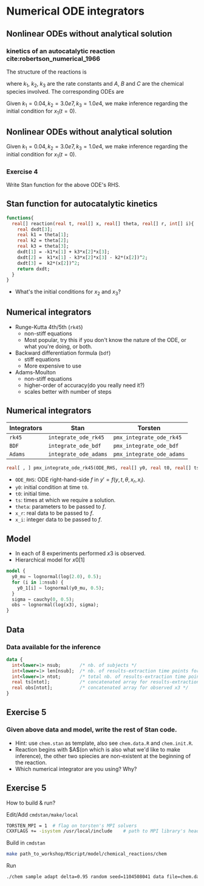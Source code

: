#+startup: beamer

* Numerical ODE integrators @@latex:| \footnotesize{Yi Zhang}@@
<<chap:num_ode>>
** Nonlinear ODEs without analytical solution
*** kinetics of an autocatalytic reaction cite:robertson_numerical_1966
The structure of the reactions is 
\begin{equation*}
A \xrightarrow{k_1} B,\quad
B+B \xrightarrow{k_2} C + B,\quad
B+C \xrightarrow{k_3} C + A,
\end{equation*}
where $k_1$, $k_2$, $k_3$ are the rate
constants and $A$, $B$ and $C$ are the chemical species
involved. The corresponding ODEs are
\begin{align*}
x_1' &= -k_1x_1 + k_3x_2x_3\\
x_2' &=  k_1x_1 - k_2x_2^2 - k_3x_2x_3\\
x_3' &=  k_2x_2^2
\end{align*}
Given $k_1=0.04, k_2=3.0e7, k_3=1.0e4$, we make inference
regarding the initial condition for $x_1(t=0)$.
** Nonlinear ODEs without analytical solution
\begin{align*}
x_1' &= -k_1x_1 + k_3x_2x_3\\
x_2' &=  k_1x_1 - k_2x_2^2 - k_3x_2x_3\\
x_3' &=  k_2x_2^2
\end{align*}
Given $k_1=0.04, k_2=3.0e7, k_3=1.0e4$, we make inference
regarding the initial condition for $x_1(t=0)$.
*** Exercise 4
Write Stan function for the above ODE's RHS.

** Stan function for autocatalytic kinetics
\begin{align*}
x_1' &= -k_1x_1 + k_3x_2x_3\\
x_2' &=  k_1x_1 - k_2x_2^2 - k_3x_2x_3\\
x_3' &=  k_2x_2^2
\end{align*}

#+begin_src stan
  functions{
    real[] reaction(real t, real[] x, real[] theta, real[] r, int[] i){
      real dxdt[3];
      real k1 = theta[1];
      real k2 = theta[2];
      real k3 = theta[3];
      dxdt[1] = -k1*x[1] + k3*x[2]*x[3];
      dxdt[2] =  k1*x[1] - k3*x[2]*x[3] - k2*(x[2])^2;
      dxdt[3] =  k2*(x[2])^2;
      return dxdt;
    }
  }
#+end_src   
- What's the initial conditions for $x_2$ and $x_3$?

** Numerical integrators
    - Runge-Kutta 4th/5th (=rk45=)
      + non-stiff equations
      + Most popular, try this if you don't know the nature of the ODE, or what you're doing, or both.
    - Backward differentiation formula (=bdf=)
      + stiff equations
      + More expensive to use
    - Adams-Moulton
      + non-stiff equations
      + higher-order of accuracy(do you really need it?)
      + scales better with number of steps

** Numerical integrators

| Integrators | Stan                  | Torsten                   |
|-------------+-----------------------+---------------------------|
| =rk45=      | =integrate_ode_rk45=  | =pmx_integrate_ode_rk45=  |
| =BDF=       | =integrate_ode_bdf=   | =pmx_integrate_ode_bdf=   |
| =Adams=     | =integrate_ode_adams= | =pmx_integrate_ode_adams= |

#+begin_src stan
  real[ , ] pmx_integrate_ode_rk45(ODE_RHS, real[] y0, real t0, real[] ts, real[] theta, real[] x_r, int[] x_i, real rtol = 1.e-6, real atol = 1.e-6, int max_step = 1e6);
#+end_src
- =ODE_RHS=: ODE right-hand-side $f$ in $y' = f(y, t, \theta, x_r, x_i)$.
- =y0=: initial condition at time =t0=.
- =t0=: initial time.
- =ts=: times at which we require a solution.
- =theta=: parameters to be passed to $f$.
- =x_r=: real data to be passed to $f$.
- =x_i=: integer data to be passed to $f$.


** Model
- In each of 8 experiments performed $x3$ is observed.
- Hierarchical model for $x0[1]$
#+BEGIN_SRC stan
  model {
    y0_mu ~ lognormal(log(2.0), 0.5);
    for (i in 1:nsub) {
      y0_1[i] ~ lognormal(y0_mu, 0.5);    
    }
    sigma ~ cauchy(0, 0.5); 
    obs ~ lognormal(log(x3), sigma);
  }
#+END_SRC

** Data
*** Data available for the inference
#+BEGIN_SRC stan
  data {
    int<lower=1> nsub;       /* nb. of subjects */
    int<lower=1> len[nsub];  /* nb. of results-extraction time points for each subject */
    int<lower=1> ntot;       /* total nb. of results-extraction time points */
    real ts[ntot];           /* concatenated array for results-extraction time points */
    real obs[ntot];          /* concatenated array for observed x3 */
  }
#+END_SRC

** Exercise 5
***  Given above data and model, write the rest of Stan code.
- Hint: use =chem.stan= as template, also see =chem.data.R= and =chem.init.R=.
- Reaction begins with $A$(on which is also what we'd
  like to make inference), the other two spiecies are
  non-existent at the beginning of the reaction.
- Which numerical integrator are you using? Why?

** Exercise 5
How to build & run?
**** Edit/Add =cmdstan/make/local=
#+BEGIN_SRC sh
  TORSTEN_MPI = 1  # flag on torsten's MPI solvers
  CXXFLAGS += -isystem /usr/local/include    # path to MPI library's headers
#+END_SRC
**** Build in =cmdstan=
#+BEGIN_SRC sh
  make path_to_workshop/RScript/model/chemical_reactions/chem
#+END_SRC
**** Run
#+BEGIN_SRC sh
./chem sample adapt delta=0.95 random seed=1104508041 data file=chem.data.R init=chem.init.R
#+END_SRC



